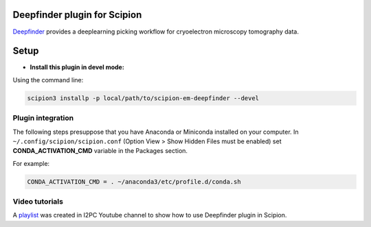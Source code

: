 =============================
Deepfinder plugin for Scipion
=============================

Deepfinder_ provides a deeplearning picking workflow for cryoelectron microscopy tomography data.

=====
Setup
=====

- **Install this plugin in devel mode:**

Using the command line:

.. code-block::

    scipion3 installp -p local/path/to/scipion-em-deepfinder --devel

Plugin integration
------------------

The following steps presuppose that you have Anaconda or Miniconda installed on your computer.
In ``~/.config/scipion/scipion.conf`` (Option View > Show Hidden Files must be enabled) set
**CONDA_ACTIVATION_CMD** variable in the Packages section.

For example:

.. code-block::

    CONDA_ACTIVATION_CMD = . ~/anaconda3/etc/profile.d/conda.sh

Video tutorials
---------------

A playlist_ was created in I2PC Youtube channel to show how to use Deepfinder plugin in Scipion.


.. _Deepfinder: https://gitlab.inria.fr/serpico/deep-finder
.. _playlist: https://www.youtube.com/watch?v=20Xxs6zZS3k&list=PLyJiuGnB9hAx5_GBfgSQza9FEFMZKW7Rz

